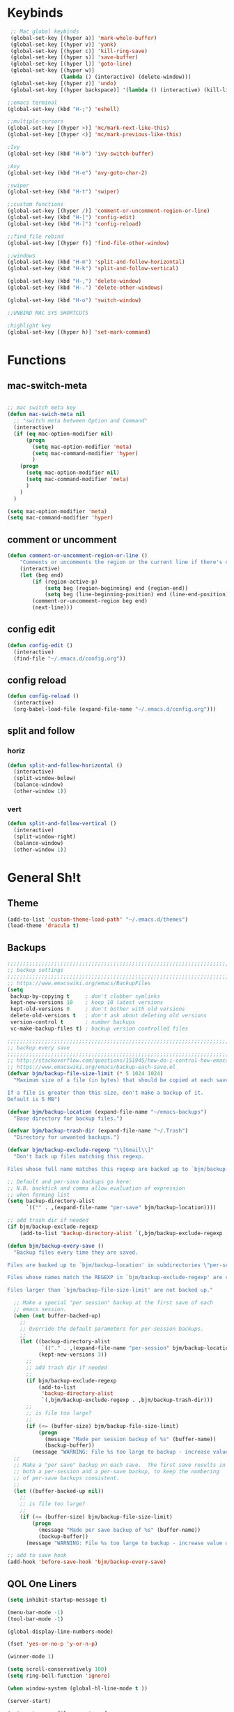 #+STARTUP: content hidestamrs indent
* Keybinds
 #+begin_SRC emacs-lisp
    ;; Mac global keybinds
    (global-set-key [(hyper a)] 'mark-whole-buffer)
    (global-set-key [(hyper v)] 'yank)
    (global-set-key [(hyper c)] 'kill-ring-save)
    (global-set-key [(hyper s)] 'save-buffer)
    (global-set-key [(hyper l)] 'goto-line)
    (global-set-key [(hyper w)]
                    (lambda () (interactive) (delete-window)))
    (global-set-key [(hyper z)] 'undo)
    (global-set-key [(hyper backspace)] '(lambda () (interactive) (kill-line 0)) )

   ;;emacs terminal
   (global-set-key (kbd "H-;") 'eshell)
   
   ;;multiple-cursors
   (global-set-key [(hyper >)] 'mc/mark-next-like-this)
   (global-set-key [(hyper <)] 'mc/mark-previous-like-this)

   ;Ivy
   (global-set-key (kbd "H-b") 'ivy-switch-buffer)

   ;Avy
   (global-set-key (kbd "H-e") 'avy-goto-char-2)
   
   ;swiper
   (global-set-key (kbd "H-t") 'swiper)

   ;;custom functions
   (global-set-key [(hyper /)] 'comment-or-uncomment-region-or-line)
   (global-set-key (kbd "H-[") 'config-edit)
   (global-set-key (kbd "H-]") 'config-reload)
      
   ;;find_file rebind
   (global-set-key [(hyper f)] 'find-file-other-window)
   
   ;;windows
   (global-set-key (kbd "H-m") 'split-and-follow-horizontal)
   (global-set-key (kbd "H-k") 'split-and-follow-vertical)

   (global-set-key (kbd "H-,") 'delete-window)
   (global-set-key (kbd "H-.") 'delete-other-windows)
   
   (global-set-key (kbd "H-o") 'switch-window)
   
   ;;UNBIND MAC SYS SHORTCUTS

   ;highlight key
   (global-set-key [(hyper h)] 'set-mark-command)

 #+END_SRC
 
* Functions
** mac-switch-meta
#+begin_SRC emacs-lisp

  ;; mac switch meta key
  (defun mac-swich-meta nil
    ;; "switch meta between Option and Command"
    (interactive)
    (if (eq mac-option-modifier nil)
        (progn
          (setq mac-option-modifier 'meta)
          (setq mac-command-modifier 'hyper)
          )
      (progn
        (setq mac-option-modifier nil)
        (setq mac-command-modifier 'meta)
        )
      )
    )

  (setq mac-option-modifier 'meta)
  (setq mac-command-modifier 'hyper)
 #+End_SRC
** comment or uncomment
#+BEGIN_SRC emacs-lisp
(defun comment-or-uncomment-region-or-line ()
    "Comments or uncomments the region or the current line if there's no active region."
    (interactive)
    (let (beg end)
        (if (region-active-p)
            (setq beg (region-beginning) end (region-end))
            (setq beg (line-beginning-position) end (line-end-position)))
        (comment-or-uncomment-region beg end)
        (next-line)))

#+END_SRC

** config edit
#+BEGIN_SRC emacs-lisp
  (defun config-edit ()
    (interactive)
    (find-file "~/.emacs.d/config.org"))
#+END_SRC
** config reload
#+BEGIN_SRC emacs-lisp
  (defun config-reload ()
    (interactive)
    (org-babel-load-file (expand-file-name "~/.emacs.d/config.org")))

#+END_SRC
** split and follow
*** horiz
#+BEGIN_SRC emacs-lisp
  (defun split-and-follow-horizontal ()
    (interactive)
    (split-window-below)
    (balance-window)
    (other-window 1))
#+END_SRC
*** vert
#+BEGIN_SRC emacs-lisp
  (defun split-and-follow-vertical ()
    (interactive)
    (split-window-right)
    (balance-window)
    (other-window 1))
#+END_SRC
* General Sh!t
** Theme
#+BEGIN_SRC emacs-lisp 
(add-to-list 'custom-theme-load-path' "~/.emacs.d/themes")
(load-theme 'dracula t)
#+END_SRC
** Backups
#+BEGIN_SRC emacs-lisp
  ;;;;;;;;;;;;;;;;;;;;;;;;;;;;;;;;;;;;;;;;;;;;;;;;;;;;;;;;;;;;;;;;;;;;;;;;;;;;
  ;; backup settings                                                        ;;
  ;;;;;;;;;;;;;;;;;;;;;;;;;;;;;;;;;;;;;;;;;;;;;;;;;;;;;;;;;;;;;;;;;;;;;;;;;;;;
  ;; https://www.emacswiki.org/emacs/BackupFiles
  (setq
   backup-by-copying t     ; don't clobber symlinks
   kept-new-versions 10    ; keep 10 latest versions
   kept-old-versions 0     ; don't bother with old versions
   delete-old-versions t   ; don't ask about deleting old versions
   version-control t       ; number backups
   vc-make-backup-files t) ; backup version controlled files

  ;;;;;;;;;;;;;;;;;;;;;;;;;;;;;;;;;;;;;;;;;;;;;;;;;;;;;;;;;;;;;;;;;;;;;;;;;;;;
  ;; backup every save                                                      ;;
  ;;;;;;;;;;;;;;;;;;;;;;;;;;;;;;;;;;;;;;;;;;;;;;;;;;;;;;;;;;;;;;;;;;;;;;;;;;;;
  ;; http://stackoverflow.com/questions/151945/how-do-i-control-how-emacs-makes-backup-files
  ;; https://www.emacswiki.org/emacs/backup-each-save.el
  (defvar bjm/backup-file-size-limit (* 5 1024 1024)
    "Maximum size of a file (in bytes) that should be copied at each savepoint.

  If a file is greater than this size, don't make a backup of it.
  Default is 5 MB")

  (defvar bjm/backup-location (expand-file-name "~/emacs-backups")
    "Base directory for backup files.")

  (defvar bjm/backup-trash-dir (expand-file-name "~/.Trash")
    "Directory for unwanted backups.")

  (defvar bjm/backup-exclude-regexp "\\[Gmail\\]"
    "Don't back up files matching this regexp.

  Files whose full name matches this regexp are backed up to `bjm/backup-trash-dir'. Set to nil to disable this.")

  ;; Default and per-save backups go here:
  ;; N.B. backtick and comma allow evaluation of expression
  ;; when forming list
  (setq backup-directory-alist
        `(("" . ,(expand-file-name "per-save" bjm/backup-location))))

  ;; add trash dir if needed
  (if bjm/backup-exclude-regexp
      (add-to-list 'backup-directory-alist `(,bjm/backup-exclude-regexp . ,bjm/backup-trash-dir)))

  (defun bjm/backup-every-save ()
    "Backup files every time they are saved.

  Files are backed up to `bjm/backup-location' in subdirectories \"per-session\" once per Emacs session, and \"per-save\" every time a file is saved.

  Files whose names match the REGEXP in `bjm/backup-exclude-regexp' are copied to `bjm/backup-trash-dir' instead of the normal backup directory.

  Files larger than `bjm/backup-file-size-limit' are not backed up."

    ;; Make a special "per session" backup at the first save of each
    ;; emacs session.
    (when (not buffer-backed-up)
      ;;
      ;; Override the default parameters for per-session backups.
      ;;
      (let ((backup-directory-alist
             `(("." . ,(expand-file-name "per-session" bjm/backup-location))))
            (kept-new-versions 3))
        ;;
        ;; add trash dir if needed
        ;;
        (if bjm/backup-exclude-regexp
            (add-to-list
             'backup-directory-alist
             `(,bjm/backup-exclude-regexp . ,bjm/backup-trash-dir)))
        ;;
        ;; is file too large?
        ;;
        (if (<= (buffer-size) bjm/backup-file-size-limit)
            (progn
              (message "Made per session backup of %s" (buffer-name))
              (backup-buffer))
          (message "WARNING: File %s too large to backup - increase value of bjm/backup-file-size-limit" (buffer-name)))))
    ;;
    ;; Make a "per save" backup on each save.  The first save results in
    ;; both a per-session and a per-save backup, to keep the numbering
    ;; of per-save backups consistent.
    ;;
    (let ((buffer-backed-up nil))
      ;;
      ;; is file too large?
      ;;
      (if (<= (buffer-size) bjm/backup-file-size-limit)
          (progn
            (message "Made per save backup of %s" (buffer-name))
            (backup-buffer))
        (message "WARNING: File %s too large to backup - increase value of bjm/backup-file-size-limit" (buffer-name)))))

  ;; add to save hook
  (add-hook 'before-save-hook 'bjm/backup-every-save)
#+END_SRC
** QOL One Liners
#+begin_SRC emacs-lisp
  (setq inhibit-startup-message t)

  (menu-bar-mode -1)
  (tool-bar-mode -1)

  (global-display-line-numbers-mode)

  (fset 'yes-or-no-p 'y-or-n-p)

  (winner-mode 1)

  (setq scroll-conservatively 100)
  (setq ring-bell-function 'ignore)

  (when window-system (global-hl-line-mode t ))

  (server-start)

  (setq auto-save-file-name-transforms
      `((".*" "~/.emacs-saves/" t)))

  (setq backup-directory-alist
      `(("." . ,(concat user-emacs-directory "backups"))))

  ;;control window split direction
  (setq split-height-threshold nil)
  (setq split-width-threshold 0)
#+END_SRC

** Display
*** Window Size
#+BEGIN_SRC emacs-lisp
  (setq default-frame-alist
        '(
          (left . 0) 
          (width . 141) 
          (fullscreen . fullheight)))
#+END_SRC
*** Font
#+BEGIN_SRC emacs-lisp
;; Set default font
(set-face-attribute 'default nil
                    :family "Input Mono"
                    :height 150
                    :width 'normal
                    )

#+END_SRC
** Terminal Change
#+BEGIN_SRC emacs-lisp
  (defvar my-terminal-shell "/bin/bash")
  (defadvice ansi-term (before force-bash)
    (interactive (list my-terminal-shell)))
  (ad-activate 'ansi-term)
#+END_SRC
* Packages
** Auto-complete buffers/files
#+BEGIN_SRC emacs-lisp
(setq ido-enable-flex-matching t)
(setq ido-everywhere t)
(ido-mode 1)
#+END_SRC

** Avy
#+BEGIN_SRC emacs-lisp
;;buffer navigation
(use-package avy
  :ensure t
  :bind ("H-e" . avy-goto-char))
#+END_SRC
** Beacon
#+BEGIN_SRC emacs-lisp
(use-package beacon
  :ensure t
  :init
  (beacon-mode 1))
#+END_SRC

** Flycheck
syntax checker
#+BEGIN_SRC emacs-lisp
(use-package flycheck
  :ensure t
  :init
  (global-flycheck-mode t))

#+END_SRC

** Ivy
#+BEGIN_SRC emacs-lisp
;;autocompleete
;;Buffer Sh!t
(use-package ivy
  :ensure t
  :diminish (ivy-mode)
  :config
  (ivy-mode 1)
(setq ivy-use-virtual-buffers t)
(setq ivy-display-style 'fancy))
#+END_SRC
** IDO
#+BEGIN_SRC emacs-lisp
  (setq ido-enable-flex-matching t)
  ;;(setq ido-create-new-buffer 'always)
  (setq ido-everywhere t)

(defalias 'list-buffers 'ibuffer)
#+END_SRC

** Multi Cursors
#+BEGIN_SRC emacs-lisp
(use-package multiple-cursors
    :ensure t)

(require 'multiple-cursors)

#+END_SRC

** Org mode
#+BEGIN_SRC emacs-lisp
  ;; Org-mode settings
  (add-to-list 'auto-mode-alist '("\\.org$" . org-mode))
  (global-set-key "\C-cl" 'org-store-link)
  (global-set-key "\C-ca" 'org-agenda)
  (global-font-lock-mode 1)
#+END_SRC
** Org-bullets
#+BEGIN_SRC emacs-lisp
  ;;nicer bullets
  (use-package org-bullets
  :ensure t
  :config
  (add-hook 'org-mode-hook (lambda () (org-bullet-mode 1))))

  ;;global keys
  (add-to-list 'auto-mode-alist '("\\.org\\'" . org-mode))
  ;;(global-set-key "\C-cl" 'org-store-link)
  ;;(global-set-key "\C-ca" 'org-agenda)

#+END_SRC
** Php-Mode
#+BEGIN_SRC emacs-lisp
  (use-package php-mode :ensure t)
#+END_SRC
** Rainbow
#+BEGIN_SRC emacs-lisp
  (use-package rainbow-mode
    :ensure t
    :init
    (rainbow-mode 1))
#+END_SRC

** SmartParens
+BEEGIN_SRC emacs-lisp
;;easy parentesis

(use-package smartparens

:ensure t
:config
(require 'smartparens-config)
(smartparens-global-mode t)
(show-smartparens-global-mode t))

;;remove smartP from '
;;(sp-pair "'" nil :actions :rem)

+END_SRC
** Smex
#+BEGIN_SRC emacs-lisp
  (use-package smex
    :ensure t
    :init (smex-initialize)
    :bind ("M-x" . smex))

#+END_SRC
** Switch Window
#+BEGIN_SRC emacs-lisp
  (use-package switch-window
    :ensure t
    :config
    (setq switch-window-input-style 'minibuffer)
    (setq switch-window-increase 4)
    (setq switch-window-threshold 2)
    (setq switch-window-shortcut-style 'qwerty)
    (setq switch-window-qwerty-shortcuts
          '("t" "s" "r" "a" "z"))
    :bind
    ([remap other-window] . switch-window))
#+END_SRC
** Swiper
#+BEGIN_SRC emacs-lisp
  (use-package swiper
    :ensure t)
   ;; :bind ("H-t" . swiper))
#+END_SRC
** Try
#+BEGIN_SRC emacs-lisp
(use-package try
    :ensure t)
#+END_SRC

** Web-Mode
#+BEGIN_SRC emacs-lisp
  (require 'web-mode)
  (add-to-list 'auto-mode-alist '("\\.phtml\\'" . web-mode))
  (add-to-list 'auto-mode-alist '("\\.tpl\\.php\\'" . web-mode))
  (add-to-list 'auto-mode-alist '("\\.[agj]sp\\'" . web-mode))
  (add-to-list 'auto-mode-alist '("\\.as[cp]x\\'" . web-mode))
  (add-to-list 'auto-mode-alist '("\\.erb\\'" . web-mode))
  (add-to-list 'auto-mode-alist '("\\.mustache\\'" . web-mode))
  (add-to-list 'auto-mode-alist '("\\.djhtml\\'" . web-mode))
  (add-to-list 'auto-mode-alist '("\\.html?\\'" . web-mode))

  (setq web-mode-engines-alist
        '(("php"    . "\\.phtml\\'")
          ("blade"  . "\\.blade\\."))
  )
#+END_SRC
** Which Key
#+BEGIN_SRC emacs-lisp
;;what combinations are possbible
(use-package which-key
 :ensure t
 :config
 (which-key-mode))
#+END_SRC
** Yasnippet
#+BEGIN_SRC emacs-lisp
  (use-package yasnippet
    :ensure t
    :config
    (use-package yasnippet-snippets
      :ensure t)
    (yas-reload-all))
#+END_SRC
